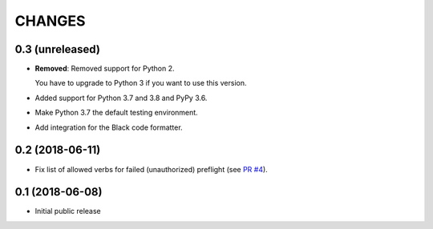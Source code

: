 CHANGES
=======

0.3 (unreleased)
----------------

- **Removed**: Removed support for Python 2.
  
  You have to upgrade to Python 3 if you want to use this version.

- Added support for Python 3.7 and 3.8 and PyPy 3.6.

- Make Python 3.7 the default testing environment.

- Add integration for the Black code formatter.


0.2 (2018-06-11)
----------------

- Fix list of allowed verbs for failed (unauthorized) preflight (see `PR #4`_).

.. _PR #4: https://github.com/morepath/more.cors/pull/4


0.1 (2018-06-08)
----------------

- Initial public release
